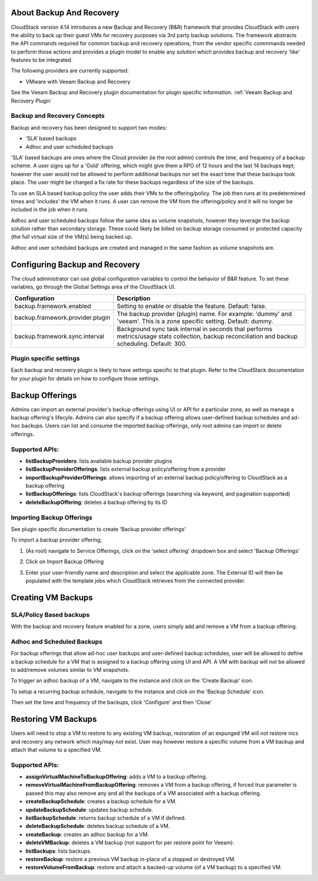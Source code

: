 ﻿.. Licensed to the Apache Software Foundation (ASF) under one
   or more contributor license agreements.  See the NOTICE file
   distributed with this work for additional information#
   regarding copyright ownership.  The ASF licenses this file
   to you under the Apache License, Version 2.0 (the
   "License"); you may not use this file except in compliance
   with the License.  You may obtain a copy of the License at
   http://www.apache.org/licenses/LICENSE-2.0
   Unless required by applicable law or agreed to in writing,
   software distributed under the License is distributed on an
   "AS IS" BASIS, WITHOUT WARRANTIES OR CONDITIONS OF ANY
   KIND, either express or implied.  See the License for the
   specific language governing permissions and limitations
   under the License.
 
About Backup And Recovery
==========================

CloudStack version 4.14 introduces a new Backup and Recovery (B&R) framework that
provides CloudStack with users the ability to back up their guest VMs for recovery
purposes via 3rd party backup solutions.  The framework abstracts the API commands
required for common backup and recovery
operations, from the vendor specific commmands needed to perform those actions and provides
a plugin model to enable any solution which provides backup and recovery 'like'
features to be integrated.

The following providers are currently supported:

- VMware with Veeam Backup and Recovery

See the Veeam Backup and Recovery plugin documentation for plugin specific information.
:ref:`Veeam Backup and Recovery Plugin`

Backup and Recovery Concepts
------------------------------

Backup and recovery has been designed to support two modes:

- ‘SLA’ based backups

- Adhoc and user scheduled backups

'SLA' based backups are ones where the Cloud provider (ie the root admin) controls the time, and frequency of a backup scheme.
A user signs up for a 'Gold' offering, which might give them a RPO of 12 hours and the last 14 backups kept; however the user would not be 
allowed to perform additional backups nor set the exact time that these backups took place.  The user might be charged
a fix rate for these backups regardless of the size of the backups.

To use an SLA based backup policy the user adds their VMs to the offering/policy.  The job then runs at its predetermined times and 'includes' the
VM when it runs.  A user can remove the VM from the offering/policy and it will no longer be included in the job when it runs.

Adhoc and user scheduled backups follow the same idea as volume snapshots, however they leverage the backup solution
rather than secondary storage.  These could likely be billed on backup storage consumed or protected capacity (the full virtual
size of the VM(s) being backed up.

Adhoc and user scheduled backups are created and managed in the same fashion as volume snapshots are.


Configuring Backup and Recovery
================================

The cloud administrator can use global configuration variables to
control the behavior of B&R feature. To set these variables, go through
the Global Settings area of the CloudStack UI.

.. cssclass:: table-striped table-bordered table-hover

================================= ========================
Configuration                     Description
================================= ========================
backup.framework.enabled          Setting to enable or disable the feature. Default: false.
backup.framework.provider.plugin  The backup provider (plugin) name. For example: 'dummy' and 'veeam'. This is a zone specific setting. Default: dummy.
backup.framework.sync.interval    Background sync task internal in seconds that performs metrics/usage stats collection, backup reconciliation and backup scheduling. Default: 300.
================================= ========================

Plugin specific settings
-------------------------

Each backup and recovery plugin is likely to have settings specific to that plugin.  Refer to the CloudStack documentation
for your plugin for details on how to configure those settings.


Backup Offerings
=================

Admins can import an external provider's backup offerings using UI or API for a
particular zone, as well as manage a backup offering's lifecyle. Admins can also
specify if a backup offering allows user-defined backup schedules and ad-hoc
backups. Users can list and consume the imported backup offerings, only root admins can import or
delete offerings.

Supported APIs:
----------------

- **listBackupProviders**: lists available backup provider plugins
- **listBackupProviderOfferings**: lists external backup policy/offering from a provider
- **importBackupProviderOfferings**: allows importing of an external backup policy/offering to CloudStack as a backup offering
- **listBackupOfferings**: lists CloudStack's backup offerings (searching via keyword, and pagination supported)
- **deleteBackupOffering**: deletes a backup offering by its ID

Importing Backup Offerings
-----------------------------

See plugin specific documentation to create 'Backup provider offerings'

To import a backup provider offering;

#. (As root) navigate to Service Offerings, click on the 'select offering' dropdown box and select 'Backup Offerings'
#. Click on Import Backup Offering
#. Enter your user-friendly name and description and select the applicable zone.  The External ID will then be populated with the
   template jobs which CloudStack retrieves from the connected provider.

   |B&R-backup_offering_policy.jpg|  |B&R-backup_offering.jpg|

Creating VM Backups
=====================

SLA/Policy Based backups
-------------------------

With the backup and recovery feature enabled for a zone, users simply add and 
remove a VM from a backup offering.

|B&R-assignOffering.jpg|

Adhoc and Scheduled Backups
----------------------------

For backup offerings that allow ad-hoc user backups and user-defined backup
schedules, user will be allowed to define a backup schedule for a VM that is
assigned to a backup offering using UI and API. A VM with backup will not be
allowed to add/remove volumes similar to VM snapshots.

To trigger an adhoc backup of a VM, navigate to the instance and click on the 'Create Backup'
icon.

|B&R-createBackup.jpg|

To setup a recurring backup schedule, navigate to the instance and click on the 'Backup Schedule'
icon.

|B&R-BackupSchedule.jpg|

Then set the time and frequency of the backups, click 'Configure' and then 'Close'

|B&R-BackupScheduleEntry.jpg|

Restoring VM Backups
=====================

Users will need to stop a VM to restore to any existing VM backup, restoration
of an expunged VM will not restore nics and recovery any network which may/may
not exist. User may however restore a specific volume from a VM backup and attach
that volume to a specified VM.

Supported APIs:
----------------

- **assignVirtualMachineToBackupOffering**: adds a VM to a backup offering.
- **removeVirtualMachineFromBackupOffering**: removes a VM from a backup offering, if forced `true` parameter is passed this may also
  remove any and all the backups of a VM associated with a backup offering.
- **createBackupSchedule**: creates a backup schedule for a VM.
- **updateBackupSchedule**: updates backup schedule.
- **listBackupSchedule**: returns backup schedule of a VM if defined.
- **deleteBackupSchedule**: deletes backup schedule of a VM.
- **createBackup**: creates an adhoc backup for a VM.
- **deleteVMBackup**: deletes a VM backup (not support for per restore point for Veeam).
- **listBackups**: lists backups.
- **restoreBackup**: restore a previous VM backup in-place of a stopped or destroyed VM.
- **restoreVolumeFromBackup**: restore and attach a backed-up volume (of a VM backup) to a specified VM.


.. |B&R-assignOffering.jpg| image:: /_static/images/B&R-assignOffering.jpg
   :alt: Assigning an SLA/Policy to a VM.
   :width: 400 px
.. |B&R-backup_offering_policy.jpg| image:: /_static/images/B&R-backup_offering_policy.jpg
   :alt: Importing an SLA/Policy offering.
   :width: 300 px
.. |B&R-backup_offering.jpg| image:: /_static/images/B&R-backup_offering.jpg
   :alt: Importing a template backup offering.
   :width: 300 px
.. |B&R-createBackup.jpg| image:: /_static/images/B&R-createBackup.jpg
   :alt: Triggering an adhoc backup for a VM.
   :width: 400 px
.. |B&R-BackupSchedule.jpg| image:: /_static/images/B&R-BackupSchedule.jpg
   :alt: Creating a backup schedule for a VM.
   :width: 400 px
.. |B&R-BackupScheduleEntry.jpg| image:: /_static/images/B&R-BackupScheduleEntry.jpg
   :alt: Creating a backup schedule for a VM.
   :width: 400px
